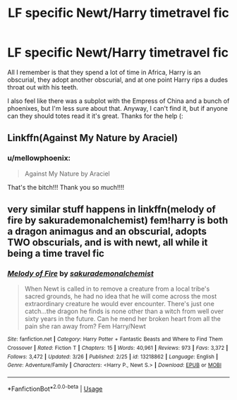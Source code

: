 #+TITLE: LF specific Newt/Harry timetravel fic

* LF specific Newt/Harry timetravel fic
:PROPERTIES:
:Author: mellowphoenix
:Score: 1
:DateUnix: 1574031484.0
:DateShort: 2019-Nov-18
:FlairText: What's That Fic?
:END:
All I remember is that they spend a lot of time in Africa, Harry is an obscurial, they adopt another obscurial, and at one point Harry rips a dudes throat out with his teeth.

I also feel like there was a subplot with the Empress of China and a bunch of phoenixes, but I'm less sure about that. Anyway, I can't find it, but if anyone can they should totes read it it's great. Thanks for the help (:


** Linkffn(Against My Nature by Araciel)
:PROPERTIES:
:Author: Blendette
:Score: 5
:DateUnix: 1574032674.0
:DateShort: 2019-Nov-18
:END:

*** u/mellowphoenix:
#+begin_quote
  Against My Nature by Araciel
#+end_quote

That's the bitch!!! Thank you so much!!!!
:PROPERTIES:
:Author: mellowphoenix
:Score: 2
:DateUnix: 1574040205.0
:DateShort: 2019-Nov-18
:END:


** very similar stuff happens in linkffn(melody of fire by sakurademonalchemist) fem!harry is both a dragon animagus and an obscurial, adopts TWO obscurials, and is with newt, all while it being a time travel fic
:PROPERTIES:
:Author: Neriasa
:Score: 2
:DateUnix: 1574086392.0
:DateShort: 2019-Nov-18
:END:

*** [[https://www.fanfiction.net/s/13218862/1/][*/Melody of Fire/*]] by [[https://www.fanfiction.net/u/912889/sakurademonalchemist][/sakurademonalchemist/]]

#+begin_quote
  When Newt is called in to remove a creature from a local tribe's sacred grounds, he had no idea that he will come across the most extraordinary creature he would ever encounter. There's just one catch...the dragon he finds is none other than a witch from well over sixty years in the future. Can he mend her broken heart from all the pain she ran away from? Fem Harry/Newt
#+end_quote

^{/Site/:} ^{fanfiction.net} ^{*|*} ^{/Category/:} ^{Harry} ^{Potter} ^{+} ^{Fantastic} ^{Beasts} ^{and} ^{Where} ^{to} ^{Find} ^{Them} ^{Crossover} ^{*|*} ^{/Rated/:} ^{Fiction} ^{T} ^{*|*} ^{/Chapters/:} ^{15} ^{*|*} ^{/Words/:} ^{40,961} ^{*|*} ^{/Reviews/:} ^{973} ^{*|*} ^{/Favs/:} ^{3,372} ^{*|*} ^{/Follows/:} ^{3,472} ^{*|*} ^{/Updated/:} ^{3/26} ^{*|*} ^{/Published/:} ^{2/25} ^{*|*} ^{/id/:} ^{13218862} ^{*|*} ^{/Language/:} ^{English} ^{*|*} ^{/Genre/:} ^{Adventure/Family} ^{*|*} ^{/Characters/:} ^{<Harry} ^{P.,} ^{Newt} ^{S.>} ^{*|*} ^{/Download/:} ^{[[http://www.ff2ebook.com/old/ffn-bot/index.php?id=13218862&source=ff&filetype=epub][EPUB]]} ^{or} ^{[[http://www.ff2ebook.com/old/ffn-bot/index.php?id=13218862&source=ff&filetype=mobi][MOBI]]}

--------------

*FanfictionBot*^{2.0.0-beta} | [[https://github.com/tusing/reddit-ffn-bot/wiki/Usage][Usage]]
:PROPERTIES:
:Author: FanfictionBot
:Score: 1
:DateUnix: 1574086411.0
:DateShort: 2019-Nov-18
:END:
